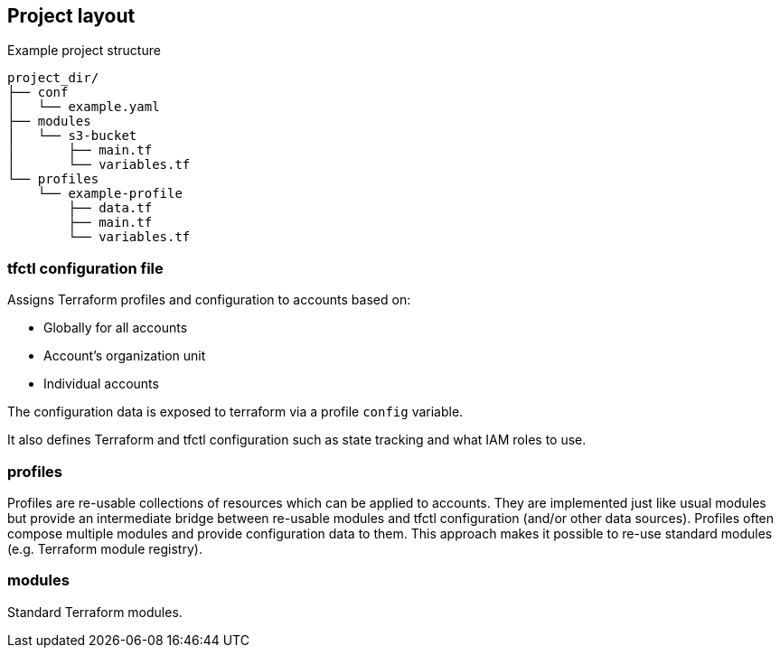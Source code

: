 == Project layout

Example project structure
----
project_dir/
├── conf
│   └── example.yaml
├── modules
│   └── s3-bucket
│       ├── main.tf
│       └── variables.tf
└── profiles
    └── example-profile
        ├── data.tf
        ├── main.tf
        └── variables.tf
----

=== tfctl configuration file

Assigns Terraform profiles and configuration to accounts based on:

* Globally for all accounts
* Account's organization unit
* Individual accounts

The configuration data is exposed to terraform via a profile `config` variable.

It also defines Terraform and tfctl configuration such as state tracking and
what IAM roles to use.

=== profiles

Profiles are re-usable collections of resources which can be applied to
accounts.  They are implemented just like usual modules but provide an
intermediate bridge between re-usable modules and tfctl configuration (and/or
other data sources).  Profiles often compose multiple modules and provide
configuration data to them.  This approach makes it possible to re-use standard
modules (e.g. Terraform module registry).

=== modules

Standard Terraform modules.

